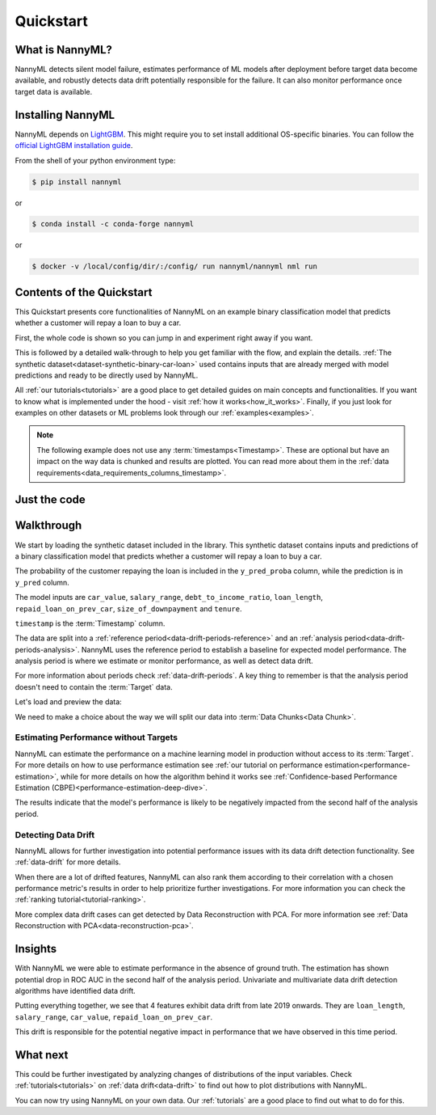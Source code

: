 .. _quick-start:

=================
Quickstart
=================

----------------
What is NannyML?
----------------

NannyML detects silent model failure, estimates performance of ML models after deployment
before target data become available, and robustly detects data drift potentially responsible for the failure.
It can also monitor performance once target data is available.


------------------
Installing NannyML
------------------

NannyML depends on `LightGBM`_. This might require you to set install additional
OS-specific binaries. You can follow the `official LightGBM installation guide`_.

From the shell of your python environment type:

.. code-block:: bash

    $ pip install nannyml

or

.. code-block:: bash

    $ conda install -c conda-forge nannyml


or

.. code-block:: bash

    $ docker -v /local/config/dir/:/config/ run nannyml/nannyml nml run


--------------------------
Contents of the Quickstart
--------------------------


This Quickstart presents core functionalities of NannyML on an example binary classification model
that predicts  whether a customer will repay a loan to buy a car.

First, the whole code is shown so you can jump in and experiment right away if you want.

This is followed by a detailed walk-through to help you get familiar with the flow, and explain the details.
:ref:`The synthetic dataset<dataset-synthetic-binary-car-loan>` used contains inputs that are already merged with model
predictions and ready to be directly used by NannyML.

All :ref:`our tutorials<tutorials>` are a good place to get detailed guides on main
concepts and functionalities. If you want to know what is implemented under the hood -
visit :ref:`how it works<how_it_works>`. Finally, if you just look for examples
on other datasets or ML problems look through our :ref:`examples<examples>`.

.. note::
    The following example does not use any :term:`timestamps<Timestamp>`.
    These are optional but have an impact on the way data is chunked and results are plotted.
    You can read more about them in the :ref:`data requirements<data_requirements_columns_timestamp>`.



-------------
Just the code
-------------

.. nbimport::
    :path: ./example_notebooks/Quickstart.ipynb
    :cells: 1 4 5 7 9 11

.. _walk_through_the_quickstart:

-----------
Walkthrough
-----------

We start by loading the synthetic dataset included in the library. This synthetic dataset
contains inputs and predictions of a binary classification model that predicts
whether a customer will repay a loan to buy a car.

The probability of the customer repaying the loan is included in the ``y_pred_proba`` column, while the
prediction is in ``y_pred`` column.

The model inputs are
``car_value``, ``salary_range``,
``debt_to_income_ratio``, ``loan_length``,
``repaid_loan_on_prev_car``, ``size_of_downpayment`` and ``tenure``.

``timestamp`` is the :term:`Timestamp` column.

The data are split into a :ref:`reference period<data-drift-periods-reference>` and an
:ref:`analysis period<data-drift-periods-analysis>`. NannyML uses the reference period to
establish a baseline for expected model performance. The analysis period is where we estimate or
monitor performance, as well as detect data drift.

For more information about periods check :ref:`data-drift-periods`. A key thing to remember is that
the analysis period doesn't need to contain the :term:`Target` data.

Let's load and preview the data:

.. nbimport::
    :path: ./example_notebooks/Quickstart.ipynb
    :cells: 1

.. nbtable::
    :path: ./example_notebooks/Quickstart.ipynb
    :cell: 2

.. nbtable::
    :path: ./example_notebooks/Quickstart.ipynb
    :cell: 3


We need to make a choice about the way we will split our data into :term:`Data Chunks<Data Chunk>`.

.. nbimport::
    :path: ./example_notebooks/Quickstart.ipynb
    :cells: 4

Estimating Performance without Targets
======================================

NannyML can estimate the performance on a machine learning model in production
without access to its :term:`Target`. For more details on how to use performance estimation see
:ref:`our tutorial on performance estimation<performance-estimation>`,
while for more details on how the algorithm behind it works see
:ref:`Confidence-based Performance Estimation (CBPE)<performance-estimation-deep-dive>`.

.. nbimport::
    :path: ./example_notebooks/Quickstart.ipynb
    :cells: 5

.. image:: ./_static/quick-start-perf-est.svg

The results indicate that the model's performance is likely to be negatively impacted
from the second half of the analysis period.


Detecting Data Drift
====================

NannyML allows for further investigation into potential performance issues with its data drift detection
functionality. See :ref:`data-drift` for more details.

.. nbimport::
    :path: ./example_notebooks/Quickstart.ipynb
    :cells: 7

.. image:: ./_static/quick-start-drift-continuous.svg

.. image:: ./_static/quick-start-drift-categorical.svg

When there are a lot of drifted features, NannyML can also rank them according to their correlation with a chosen
performance metric's results in order to help prioritize further investigations. For more information you can check the
:ref:`ranking tutorial<tutorial-ranking>`.

.. nbimport::
    :path: ./example_notebooks/Quickstart.ipynb
    :cells: 9

.. nbtable::
    :path: ./example_notebooks/Quickstart.ipynb
    :cell: 10

More complex data drift cases can get detected by Data Reconstruction with PCA. For more information
see :ref:`Data Reconstruction with PCA<data-reconstruction-pca>`.


.. nbimport::
    :path: ./example_notebooks/Quickstart.ipynb
    :cells: 11

.. image:: ./_static/quick-start-drift-multivariate.svg

--------
Insights
--------

With NannyML we were able to estimate performance in the absence of ground truth. The estimation has shown
potential drop in ROC AUC in the second half of the analysis period. Univariate and multivariate
data drift detection algorithms have identified data drift.

Putting everything together, we see that 4 features exhibit data drift from late 2019 onwards. They are
``loan_length``, ``salary_range``, ``car_value``, ``repaid_loan_on_prev_car``.

This drift is responsible for the potential negative impact in performance that we have observed in this time period.

---------
What next
---------

This could be further investigated by analyzing changes of distributions of the input variables. Check
:ref:`tutorials<tutorials>` on :ref:`data drift<data-drift>` to find out how to plot distributions with NannyML.

You can now try using NannyML on your own data. Our :ref:`tutorials` are a good place to find out what to do for this.


.. _`LightGBM`: https://github.com/microsoft/LightGBM
.. _`official LightGBM installation guide`: https://lightgbm.readthedocs.io/en/latest/Installation-Guide.html
